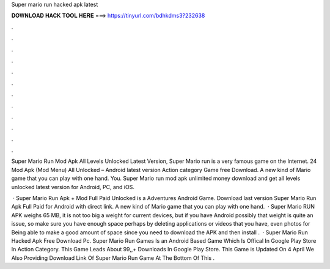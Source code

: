 Super mario run hacked apk latest



𝐃𝐎𝐖𝐍𝐋𝐎𝐀𝐃 𝐇𝐀𝐂𝐊 𝐓𝐎𝐎𝐋 𝐇𝐄𝐑𝐄 ===> https://tinyurl.com/bdhkdms3?232638



.



.



.



.



.



.



.



.



.



.



.



.

Super Mario Run Mod Apk All Levels Unlocked Latest Version, Super Mario run is a very famous game on the Internet. 24 Mod Apk (Mod Menu) All Unlocked – Android latest version Action category Game free Download. A new kind of Mario game that you can play with one hand. You. Super Mario run mod apk unlimited money download and get all levels unlocked latest version for Android, PC, and iOS.

 · Super Mario Run Apk + Mod Full Paid Unlocked is a Adventures Android Game. Download last version Super Mario Run Apk Full Paid for Android with direct link. A new kind of Mario game that you can play with one hand.  · Super Mario RUN APK weighs 65 MB, it is not too big a weight for current devices, but if you have Android possibly that weight is quite an issue, so make sure you have enough space perhaps by deleting applications or videos that you have, even photos for Being able to make a good amount of space since you need to download the APK and then install .  · Super Mario Run Hacked Apk Free Download Pc. Super Mario Run Games Is an Android Based Game Which Is Offical In Google Play Store In Action Category. This Game Leads About 99,,+ Downloads In Google Play Store. This Game is Updated On 4 April We Also Providing Download Link Of Super Mario Run Game At The Bottom Of This .
